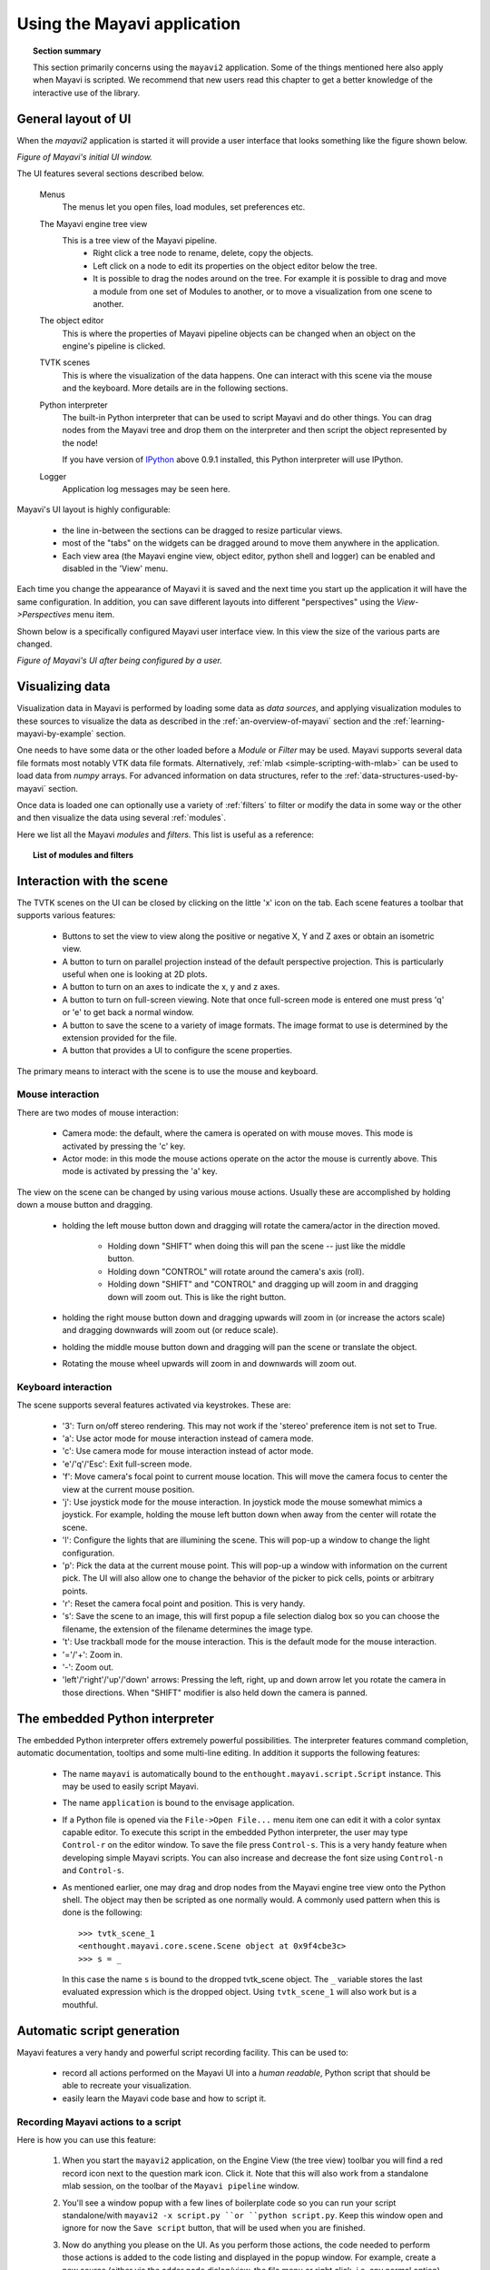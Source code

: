 .. _using-the-mayavi-application:

Using the Mayavi application
=============================

.. topic:: Section summary


    This section primarily concerns using the ``mayavi2`` application.
    Some of the things mentioned here also apply when Mayavi is scripted.
    We recommend that new users read this chapter to get a better
    knowledge of the interactive use of the library.

.. _general-layout-of-ui:

General layout of UI
--------------------

When the `mayavi2` application is started it will provide a user
interface that looks something like the figure shown below.

.. image:: images/mayavi_ui_first.jpg
   :alt: Figure of Mayavi's initial UI window.

*Figure of Mayavi's initial UI window.*


The UI features several sections described below.

  Menus
    The menus let you open files, load modules, set preferences etc.

  The Mayavi engine tree view
    This is a tree view of the Mayavi pipeline.
      * Right click a tree node to rename, delete, copy the objects.

      * Left click on a node to edit its properties on the object
        editor below the tree.

      * It is possible to drag the nodes around on the tree.  For
        example it is possible to drag and move a module from one set
        of Modules to another, or to move a visualization from one
        scene to another.

  The object editor 
    This is where the properties of Mayavi pipeline objects can be
    changed when an object on the engine's pipeline is clicked.

  TVTK scenes
    This is where the visualization of the data happens.  One can
    interact with this scene via the mouse and the keyboard.  More
    details are in the following sections.

  Python interpreter
    The built-in Python interpreter that can be used to script Mayavi
    and do other things.  You can drag nodes from the Mayavi tree and
    drop them on the interpreter and then script the object represented
    by the node!

    If you have version of IPython_ above 0.9.1 installed, this Python
    interpreter will use IPython.

  Logger
    Application log messages may be seen here.

.. _IPython: http://ipython.scipy.org/

Mayavi's UI layout is highly configurable:

 * the line in-between the sections can be dragged to resize
   particular views.

 * most of the "tabs" on the widgets can be dragged around to move
   them anywhere in the application.

 * Each view area (the Mayavi engine view, object editor, python shell
   and logger) can be enabled and disabled in the 'View' menu.

Each time you change the appearance of Mayavi it is saved and the next
time you start up the application it will have the same configuration.
In addition, you can save different layouts into different
"perspectives" using the `View->Perspectives` menu item.

Shown below is a specifically configured Mayavi user interface view.
In this view the size of the various parts are changed. 

.. image:: images/mayavi_ui_second.jpg
   :alt: Figure of Mayavi's UI after being configured by a user.

*Figure of Mayavi's UI after being configured by a user.*


Visualizing data
----------------

Visualization data in Mayavi is performed by loading some data as `data
sources`, and applying visualization modules to these sources to
visualize the data as described in the :ref:`an-overview-of-mayavi`
section and the :ref:`learning-mayavi-by-example` section.  

One needs to have some data or the other loaded before a `Module` or
`Filter` may be used.  Mayavi supports several data file formats most
notably VTK data file formats. Alternatively, :ref:`mlab
<simple-scripting-with-mlab>` can be used to load data from `numpy`
arrays. For advanced information on data structures, refer to the
:ref:`data-structures-used-by-mayavi` section.

Once data is loaded one can optionally use a variety of :ref:`filters` to
filter or modify the data in some way or the other and then visualize
the data using several :ref:`modules`. 

Here we list all the Mayavi `modules` and `filters`. This list is useful
as a reference:

.. topic:: **List of modules and filters**

    .. toctree::

        modules.rst
        filters.rst


.. _interaction-with-the-scene:

Interaction with the scene
--------------------------

The TVTK scenes on the UI can be closed by clicking on the little 'x'
icon on the tab.  Each scene features a toolbar that supports various
features:

  * Buttons to set the view to view along the positive or negative X,
    Y and Z axes or obtain an isometric view.

  * A button to turn on parallel projection instead of the default
    perspective projection.  This is particularly useful when one is
    looking at 2D plots.

  * A button to turn on an axes to indicate the x, y and z axes.

  * A button to turn on full-screen viewing.  Note that once
    full-screen mode is entered one must press 'q' or 'e' to get back
    a normal window.

  * A button to save the scene to a variety of image formats.  The
    image format to use is determined by the extension provided for
    the file.

  * A button that provides a UI to configure the scene properties.

The primary means to interact with the scene is to use the mouse and
keyboard.


Mouse interaction
~~~~~~~~~~~~~~~~~

There are two modes of mouse interaction:

  * Camera mode: the default, where the camera is operated on with
    mouse moves.  This mode is activated by pressing the 'c' key.

  * Actor mode: in this mode the mouse actions operate on the actor
    the mouse is currently above.  This mode is activated by pressing
    the 'a' key.

The view on the scene can be changed by using various mouse actions.
Usually these are accomplished by holding down a mouse button and
dragging.

  * holding the left mouse button down and dragging will rotate the
    camera/actor in the direction moved.

        - Holding down "SHIFT" when doing this will pan the scene --
          just like the middle button.

        - Holding down "CONTROL" will rotate around the camera's axis
          (roll).

        - Holding down "SHIFT" and "CONTROL" and dragging up will zoom
          in and dragging down will zoom out.  This is like the right
          button.

  * holding the right mouse button down and dragging upwards will zoom
    in (or increase the actors scale) and dragging downwards will zoom
    out (or reduce scale).

  * holding the middle mouse button down and dragging will pan the
    scene or translate the object.

  * Rotating the mouse wheel upwards will zoom in and downwards will
    zoom out.


Keyboard interaction
~~~~~~~~~~~~~~~~~~~~

The scene supports several features activated via keystrokes.  These
are:
 
 * '3': Turn on/off stereo rendering.  This may not work if the
   'stereo' preference item is not set to True.

 * 'a': Use actor mode for mouse interaction instead of camera mode.

 * 'c': Use camera mode for mouse interaction instead of actor mode.

 * 'e'/'q'/'Esc': Exit full-screen mode.

 * 'f': Move camera's focal point to current mouse location.  This
   will move the camera focus to center the view at the current mouse
   position.

 * 'j': Use joystick mode for the mouse interaction.  In joystick mode
   the mouse somewhat mimics a joystick.  For example, holding the
   mouse left button down when away from the center will rotate the
   scene.

 * 'l': Configure the lights that are illumining the scene.  This will
   pop-up a window to change the light configuration.

 * 'p': Pick the data at the current mouse point.  This will pop-up a
   window with information on the current pick.  The UI will also
   allow one to change the behavior of the picker to pick cells,
   points or arbitrary points.

 * 'r': Reset the camera focal point and position.  This is very handy.

 * 's': Save the scene to an image, this will first popup a file
   selection dialog box so you can choose the filename, the extension of
   the filename determines the image type.

 * 't': Use trackball mode for the mouse interaction.  This is the
   default mode for the mouse interaction.

 * '='/'+': Zoom in.

 * '-': Zoom out.

 * 'left'/'right'/'up'/'down' arrows: Pressing the left, right, up and
   down arrow let you rotate the camera in those directions.  When
   "SHIFT" modifier is also held down the camera is panned.

.. _the-embedded-python-interpreter:

The embedded Python interpreter
-------------------------------

The embedded Python interpreter offers extremely powerful
possibilities.  The interpreter features command completion, automatic
documentation, tooltips and some multi-line editing.  In addition it
supports the following features:

 * The name ``mayavi`` is automatically bound to the
   ``enthought.mayavi.script.Script`` instance.  This may be used to
   easily script Mayavi.

 * The name ``application`` is bound to the envisage application.

 * If a Python file is opened via the ``File->Open File...`` menu item
   one can edit it with a color syntax capable editor.  To execute
   this script in the embedded Python interpreter, the user may type
   ``Control-r`` on the editor window.  To save the file press
   ``Control-s``.  This is a very handy feature when developing simple
   Mayavi scripts. You can also increase and decrease the font size using
   ``Control-n`` and ``Control-s``.

 * As mentioned earlier, one may drag and drop nodes from the Mayavi
   engine tree view onto the Python shell.  The object may then be
   scripted as one normally would.  A commonly used pattern when this
   is done is the following::

     >>> tvtk_scene_1
     <enthought.mayavi.core.scene.Scene object at 0x9f4cbe3c>
     >>> s = _

   In this case the name ``s`` is bound to the dropped tvtk_scene
   object.  The ``_`` variable stores the last evaluated expression
   which is the dropped object.  Using ``tvtk_scene_1`` will also work
   but is a mouthful.


.. _automatic-script-generation:

Automatic script generation
-----------------------------

Mayavi features a very handy and powerful script recording facility.
This can be used to:

 - record all actions performed on the Mayavi UI into a *human readable*,
   Python script that should be able to recreate your visualization.

 - easily learn the Mayavi code base and how to script it.

.. _recording-python-script:

Recording Mayavi actions to a script
~~~~~~~~~~~~~~~~~~~~~~~~~~~~~~~~~~~~~~~~

Here is how you can use this feature:

 1. When you start the ``mayavi2`` application, on the Engine View (the
    tree view) toolbar you will find a red record icon next to the
    question mark icon.  Click it.  Note that this will also work from a
    standalone mlab session, on the toolbar of the ``Mayavi pipeline`` 
    window.

 2. You'll see a window popup with a few lines of boilerplate code so
    you can run your script standalone/with ``mayavi2 -x script.py ``or
    ``python script.py``. Keep this window open and ignore for now the 
    ``Save script`` button, that will be used when you are finished.

 3. Now do anything you please on the UI.  As you perform those actions,
    the code needed to perform those actions is added to the code listing
    and displayed in the popup window.  For example, create a new source
    (either via the adder node dialog/view, the file menu or right click,
    i.e. any normal option), then add a module/filter etc.  Modify objects on
    the tree view.  
 
 4. Move the camera on the UI, rotate the camera, zoom, pan.  All of
    these will generate suitable Python code.  For the camera only the
    end position is stored (otherwise you'll see millions of useless
    lines of code).  The major keyboard actions on the scene are
    recorded (except for the 'c'/'t'/'j'/'a' keys).  This implies that
    it will record any left/right/up/down arrows the '+'/'-' keys etc.

    Since the code is updated as the actions are performed, this is a
    nice way to learn the Mayavi API. 

 5. Once you are done, clicking on the record icon again will stop the
    recording: in the pop-up window, the ``Recording`` box will be ticked
    off and no code corresponding to new actions will be displayed any 
    more. If you want to save the recorded script to a Python file, click 
    on the ``Save script`` button at the bottom of the window. Save the script
    to some file, say ``script.py``.  If you are only interested in the code
    and not saving a file you may click cancel at this point.

 6. Close the recorder window and quit Mayavi (if you want to).

 7. Now from the shell do::

      $  mayavi2 -x script.py

    or even::

      $ python script.py

    These should run all the code to get you where you left.  You can
    feel free to edit this generated script -- in fact that is the whole
    point of automatic script generation!

It is important to understand that it is possible to script an existing
session of Mayavi too.  So, if after starting Mayavi you did a few
things or ran a Mayavi script and then want to record any further
actions, that is certainly possible.  Follow the same procedure as
before.  The only gotcha you have to remember in this case is that the
script recorder will not create the objects you already have setup on
the session.

.. note::

    You should also be able to delete/drag drop objects on the Mayavi
    tree view.  However, these probably aren't things you'd want to do
    in an automatic script.

As noted earlier, script recording will work for an ``mlab`` session or
anywhere else where Mayavi is used.  It will not generate any ``mlab``
specific code but write generic Mayavi code using the OO Mayavi API.

.. _recording-limitations:

Limitations
~~~~~~~~~~~~~~~~~~~~~~~~~~~~~~~~~~~~~~~~

The script recorder works for most important actions.  At this point it
does not support the following actions:

  - On the scene, the 'c'/'t'/'j'/'a'/'p' keys are not recorded
    correctly since this is much more complicated to implement and
    typically not necessary for basic scripting.

  - Arbitrary scripting of the interface is obviously not going to work
    as you may expect.

  - Only trait changes and specific calls are recorded explicitly in the
    code.  So calling arbitrary methods on arbitrary Mayavi objects will
    not record anything typically.  Only the Mayavi engine is specially
    wired up to record specific methods.

.. _command-line-arguments:

Command line arguments
----------------------

The ``mayavi2`` application features several useful command line
arguments that are described in the following section.  These options
are described in the ``mayavi2`` man page as well. 

A complete pipeline may be built from the command line, so that Mayavi
can be integrated in shell scripts to provide useful visualizations.

Mayavi can be run like so::

       mayavi2 [options] [args]

Where ``arg1``, ``arg2`` etc.  are optional file names that correspond
to saved Mayavi2 visualizations (``filename.mv2``),  Mayavi2 scripts
(``filename.py``) or any datafile supported by Mayavi.  If no options or
arguments are provided Mayavi will start up with a default blank scene.

The options are:

-h
      This prints all the available command line options and exits.
      Also available through ``--help``.

-V
      This prints the Mayavi version on the command line and exits.
      Also available through ``--version``.

-z file_name
      This loads a previously saved Mayavi2 visualization.  Also
      available through ``--viz file_name`` or ``--visualization
      file_name``.

-d data_file
      Opens any of the supported data file formats or non-file
      associated data source objects.  This includes VTK file formats
      (``*.vtk``, ``*.xml``, ``*.vt[i,p,r,s,u]``, ``*.pvt[i,p,r,s,u]``),
      VRML2 (``*.wrl``), 3D Studio (``*.3ds``), PLOT3D (``*.xyz``),
      STL, BYU, RAW, PLY, PDB, SLC, FACET, OBJ, AVSUCD (``*.inp``),
      GAMBIT (``*.neu``), Exodus (``*.exii``), PNG, JPEG, BMP, PNM, DCM,
      DEM, MHA, MHD, MINC, XIMG, TIFF, and various others that are
      supported.

      Note that ``data_file`` can also be a source object not associated
      with a file, for example ``ParametricSurface`` or ``PointLoad``
      will load the corresponding data sources into Mayavi.  Also
      available through ``--data``.

-m module-name
      A module is an object that actually visualizes the data.  The
      given ``module-name`` is loaded in the current ``ModuleManager``.
      The module name must be a valid one if not you will get an error
      message.

      If a module is specified as ``package.sub.module.SomeModule``
      then the module (``SomeModule``) is imported from
      ``package.sub.module``.  Standard modules provided with
      ``mayavi2`` do not need the full path specification.  For
      example::

         mayavi2 -d data.vtk -m Outline -m user_modules.AModule

      In this example ``Outline`` is a standard module and
      ``user_modules.AModule`` is some user defined module.
      Also available through ``--module``.

-f filter-name
      A filter is an object that filters out the data in some way or
      the other.  The given ``filter-name`` is loaded with respect to
      the current source/filter object.  The filter name must be a
      valid one if not you will get an error message.

      If the filter is specified as ``package.sub.filter.SomeFilter``
      then the filter (``SomeFilter``) is imported from
      ``package.sub.filter``.  Standard modules provided with
      ``mayavi2`` do not need the full path specification.  For
      example::

         mayavi2 -d data.vtk -f ExtractVectorNorm -f user_filters.AFilter

      In this example ``ExtractVectorNorm`` is a standard filter and
      ``user_filters.AFilter`` is some user defined filter.
      Also available through ``--filter``.

-M
      Starts up a new module manager on the Mayavi pipeline. Also
      available through ``--module-mgr``.

-n
      Creates a new window/scene. Any options passed after this will
      apply to this newly created scene.  Also available through
      ``--new-window``.

-o
      Run Mayavi in offscreen mode without any graphical user interface.
      This is most useful for scripts that need to render images
      offscreen (for an animation say) in the background without an
      intrusive user interface popping up.  Mayavi scripts (run via the
      ``-x`` argument) should typically work fine in this mode.  Also
      available through, ``--offscreen``.

-x script-file
      This executes the given script in a namespace where we guarantee
      that the name 'mayavi' is Mayavi's script instance -- just like
      in the embedded Python interpreter.  Also available through
      ``--exec``.

-t
      Runs the Mayavi test suite and exits.  If run as such, this runs
      both the TVTK and Mayavi2 unittests.  If any additional arguments
      are passed they are passed along to the test runner.  So this may
      be used to run other tests as well.  For example::

         mayavi2 -t enthought.persistence

      This will run just the tests inside the ``enthought.persistence``
      package.  You can also specify a directory with test files to run
      with this, for example::

        mayavi2 -t relative_path_to/integrationtests/mayavi

      will run the integration tests from the Mayavi sources.  Also
      available as ``--test``.

-s python-expression
      Execute the python-expression on the last created object.  For
      example, lets say the previous object was a module.  If you want
      to set the color of that object and save the scene, you may do::

       $ mayavi2 [...] -m Outline -s"actor.property.color = (1,0,0)" \
        -s "scene.save('test.png', size=(800, 800))"

      You should use quotes for the expression.  This is also available
      through ``--set``.

.. warning::
 Note that ``-x`` or ``--exec`` uses `execfile`, so this can be
 dangerous if the script does something nasty!  Similarly, ``-s`` or
 ``--set`` uses `exec`, which can also be dangerous if abused.

It is important to note that Mayavi's **command line arguments are
processed sequentially** in the same order they are given.  This
allows users to do interesting things.

Here are a few examples of the command line arguments::

  $ mayavi2 -d ParametricSurface -s "function='dini'" -m Surface \
    -s "module_manager.scalar_lut_manager.show_scalar_bar = True" \
    -s "scene.isometric_view()" -s "scene.save('snapshot.png')"

  $ mayavi2 -d heart.vtk -m Axes -m Outline -m GridPlane \
    -m ContourGridPlane -m IsoSurface

  $ mayavi2 -d fire_ug.vtu -m Axes -m Outline -m VectorCutPlane \
    -f MaskPoints -m Glyph

In the above examples, ``heart.vtk`` and ``fire_ug.vtu`` VTK files can
be found in the ``examples/data`` directory in the source.  They may
also be installed on your computer depending on your particular
platform.



..
   Local Variables:
   mode: rst
   indent-tabs-mode: nil
   sentence-end-double-space: t
   fill-column: 70
   End:

